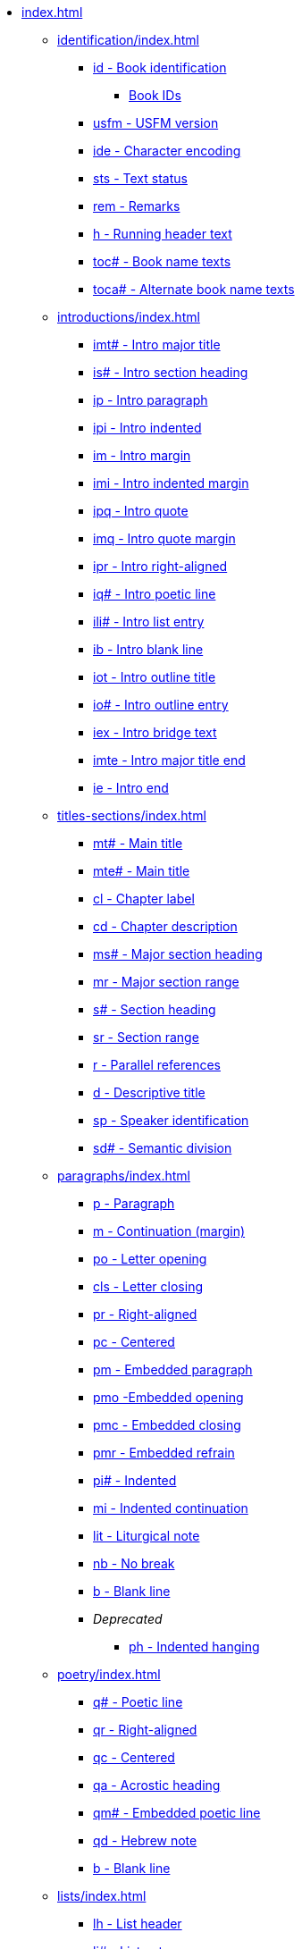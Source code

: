 * xref:index.adoc[]
// ** Identification
// tag::nav-topcat[]
** xref:identification/index.adoc[]
// end::nav-topcat[]
// tag::nav-identification[]
*** xref:identification/id.adoc[id - Book identification]
**** xref:identification/books.adoc[Book IDs]
*** xref:identification/usfm.adoc[usfm - USFM version]
*** xref:identification/ide.adoc[ide - Character encoding]
*** xref:identification/sts.adoc[sts - Text status]
*** xref:identification/rem.adoc[rem - Remarks]
*** xref:identification/h.adoc[h - Running header text]
*** xref:identification/toc.adoc[toc# - Book name texts]
*** xref:identification/toca.adoc[toca# - Alternate book name texts]
// end::nav-identification[]
// ** Introductions
// tag::nav-topcat[]
** xref:introductions/index.adoc[]
// end::nav-topcat[]
// tag::nav-introductions[]
*** xref:introductions/imt.adoc[imt# - Intro major title]
*** xref:introductions/is.adoc[is# - Intro section heading]
*** xref:introductions/ip.adoc[ip - Intro paragraph]
*** xref:introductions/ipi.adoc[ipi - Intro indented]
*** xref:introductions/im.adoc[im - Intro margin]
*** xref:introductions/imi.adoc[imi - Intro indented margin]
*** xref:introductions/ipq.adoc[ipq - Intro quote]
*** xref:introductions/imq.adoc[imq - Intro quote margin]
*** xref:introductions/ipr.adoc[ipr - Intro right-aligned]
*** xref:introductions/iq.adoc[iq# - Intro poetic line]
*** xref:introductions/ili.adoc[ili# - Intro list entry]
*** xref:introductions/ib.adoc[ib - Intro blank line]
*** xref:introductions/iot.adoc[iot - Intro outline title]
*** xref:introductions/io.adoc[io# - Intro outline entry]
*** xref:introductions/iex.adoc[iex - Intro bridge text]
*** xref:introductions/imte.adoc[imte - Intro major title end]
*** xref:introductions/ie.adoc[ie - Intro end]
// end::nav-introductions[]
// ** Titles & Sections
// tag::nav-topcat[]
** xref:titles-sections/index.adoc[]
// end::nav-topcat[]
// tag::nav-titles-sections[]
*** xref:titles-sections/mt.adoc[mt# - Main title]
*** xref:titles-sections/mte.adoc[mte# - Main title]
*** xref:titles-sections/cl.adoc[cl - Chapter label]
*** xref:titles-sections/cd.adoc[cd - Chapter description]
*** xref:titles-sections/ms.adoc[ms# - Major section heading]
*** xref:titles-sections/mr.adoc[mr - Major section range]
*** xref:titles-sections/s.adoc[s# - Section heading]
*** xref:titles-sections/sr.adoc[sr - Section range]
*** xref:titles-sections/r.adoc[r - Parallel references]
*** xref:titles-sections/d.adoc[d - Descriptive title]
*** xref:titles-sections/sp.adoc[sp - Speaker identification]
*** xref:titles-sections/sd.adoc[sd# - Semantic division]
// end::nav-titles-sections[]
// ** Paragraphs
// tag::nav-topcat[]
** xref:paragraphs/index.adoc[]
// end::nav-topcat[]
// tag::nav-paragraphs[]
*** xref:paragraphs/p.adoc[p - Paragraph]
*** xref:paragraphs/m.adoc[m - Continuation (margin)]
*** xref:paragraphs/po.adoc[po - Letter opening]
*** xref:paragraphs/cls.adoc[cls - Letter closing]
*** xref:paragraphs/pr.adoc[pr - Right-aligned]
*** xref:paragraphs/pc.adoc[pc - Centered]
*** xref:paragraphs/pm.adoc[pm - Embedded paragraph]
*** xref:paragraphs/pmo.adoc[pmo -Embedded opening]
*** xref:paragraphs/pmc.adoc[pmc - Embedded closing]
*** xref:paragraphs/pmr.adoc[pmr - Embedded refrain]
*** xref:paragraphs/pi.adoc[pi# - Indented]
*** xref:paragraphs/mi.adoc[mi - Indented continuation]
*** xref:paragraphs/lit.adoc[lit - Liturgical note]
*** xref:paragraphs/nb.adoc[nb - No break]
*** xref:paragraphs/b.adoc[b - Blank line]
*** _Deprecated_
**** xref:paragraphs/ph.adoc[ph - Indented hanging]
// end::nav-paragraphs[]
// ** Poetry
// tag::nav-topcat[]
** xref:poetry/index.adoc[]
// end::nav-topcat[]
// tag::nav-poetry[]
*** xref:poetry/q.adoc[q# - Poetic line]
*** xref:poetry/qr.adoc[qr - Right-aligned]
*** xref:poetry/qc.adoc[qc - Centered]
*** xref:poetry/qa.adoc[qa - Acrostic heading]
*** xref:poetry/qm.adoc[qm# - Embedded poetic line]
*** xref:poetry/qd.adoc[qd - Hebrew note]
*** xref:poetry/b.adoc[b - Blank line]
// end::nav-poetry[]
// ** Lists
// tag::nav-topcat[]
** xref:lists/index.adoc[]
// end::nav-topcat[]
// tag::nav-lists[]
*** xref:lists/lh.adoc[lh - List header]
*** xref:lists/li.adoc[li# - List entry]
*** xref:lists/lf.adoc[lf - List footer]
*** xref:lists/lim.adoc[lim# - Embedded list entry]
// end::nav-lists[]
// ** Tables
// tag::nav-topcat[]
** xref:tables/index.adoc[]
// end::nav-topcat[]
// tag::nav-tables[]
*** xref:tables/tr.adoc[tr - Table row]
// end::nav-tables[]
